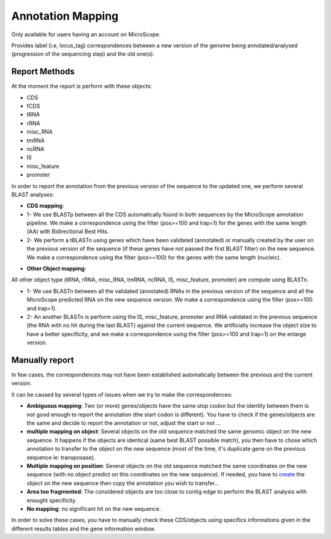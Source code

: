 #######################
Annotation Mapping
#######################

Only available for users having an account on MicroScope.

Provides label (i.e, locus_tag) correspondences between a new version of the genome being annotated/analysed (progression of the sequencing step) and the old one(s).

=================================
Report Methods
=================================
At the moment the report is perform with these objects:

* CDS
* fCDS
* tRNA
* rRNA
* misc_RNA
* tmRNA
* ncRNA
* IS
* misc_feature
* promoter

In order to report the annotation from the previous version of the sequence to the updated one, we perform several BLAST analyses:

.. image:: img/WF_report1.png

* **CDS mapping**:

* 1- We use BLASTp between all the CDS automatically found in both sequences by the MicroScope annotation pipeline. We make a correspondence using the filter (pos>=100 and lrap=1) for the genes with the same length (AA) with Bidirectional Best Hits.
* 2- We perform a tBLASTn using genes which have been validated (annotated) or manually created by the user on the previous version of the sequence (if these genes have not passed the first BLAST filter) on the new sequence. We make a correspondence using the filter (pos>=100) for the genes with the same length (nucleic).

.. image:: img/WF_report2.png

* **Other Object mapping**:
All other object type (tRNA, rRNA, misc_RNA, tmRNA, ncRNA, IS, misc_feature, promoter) are compute using BLASTn.

* 1- We use BLASTn between all the validated (annotated) RNAs in the previous version of the sequence and all the MicroScope predicted RNA on the new sequence version. We make a correspondence using the filter (pos>=100 and lrap=1).
* 2- An another BLASTn is perform using the IS, misc_feature, promoter and RNA validated in the previous sequence (the RNA with no hit during the last BLAST) against the current sequence. We artificially increase the object size to have a better specificity, and we make a correspondence using the filter (pos>=100 and lrap=1) on the enlarge version.

=================================
Manually report
=================================

In few cases, the correspondences may not have been established automatically between the previous and the current version.

It can be caused by several types of issues when we try to make the correspondences:


* **Ambiguous mapping**: Two (or more) genes/objects have the same stop codon but the identity between them is not good enough to report the annotation (the start codon is different). You have to check if the genes/objects are the same and decide to report the annotation or not, adjust the start or not ...
* **multiple mapping on object**: Several objects on the old sequence matched the same genomic object on the new sequence. It happens if the objects are identical (same best BLAST possible match), you then have to chose which annotation to transfer to the object on the new sequence (most of the time, it's duplicate gene on the previous sequence ie: transposase).
* **Multiple mapping on position**: Several objects on the old sequence matched the same coordinates on the new sequence (with no object predict on this coordinates on the new sequence). If needed, you have to  `create <http://microscope.readthedocs.org/en/latest/content/mage/viewer.html#can-i-create-a-new-genomic-object>`_ the object on the new sequence then copy the annotation you wish to transfer...
* **Area too fragmented**: The considered objects are too close to contig edge to perform the BLAST analysis with enought specificity.
* **No mapping**: no significant hit on the new sequence.

In order to solve these cases, you have to manually check these CDS/objects using specifics informations given in the different results tables and the gene information window.
